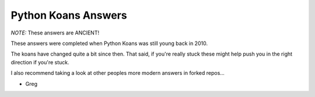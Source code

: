 Python Koans Answers
====================

.. image:: https://travis-ci.org/gregmalcolm/python_koans.png?branch=answers
   :target: http://travis-ci.org/gregmalcolm/python_koans

*NOTE:* These answers are ANCIENT!

These answers were completed when Python Koans was still young back in 2010.

The koans have changed quite a bit since then. That said, if you're really stuck
these might help push you in the right direction if you're stuck.

I also recommend taking a look at other peoples more modern answers in forked
repos...

- Greg